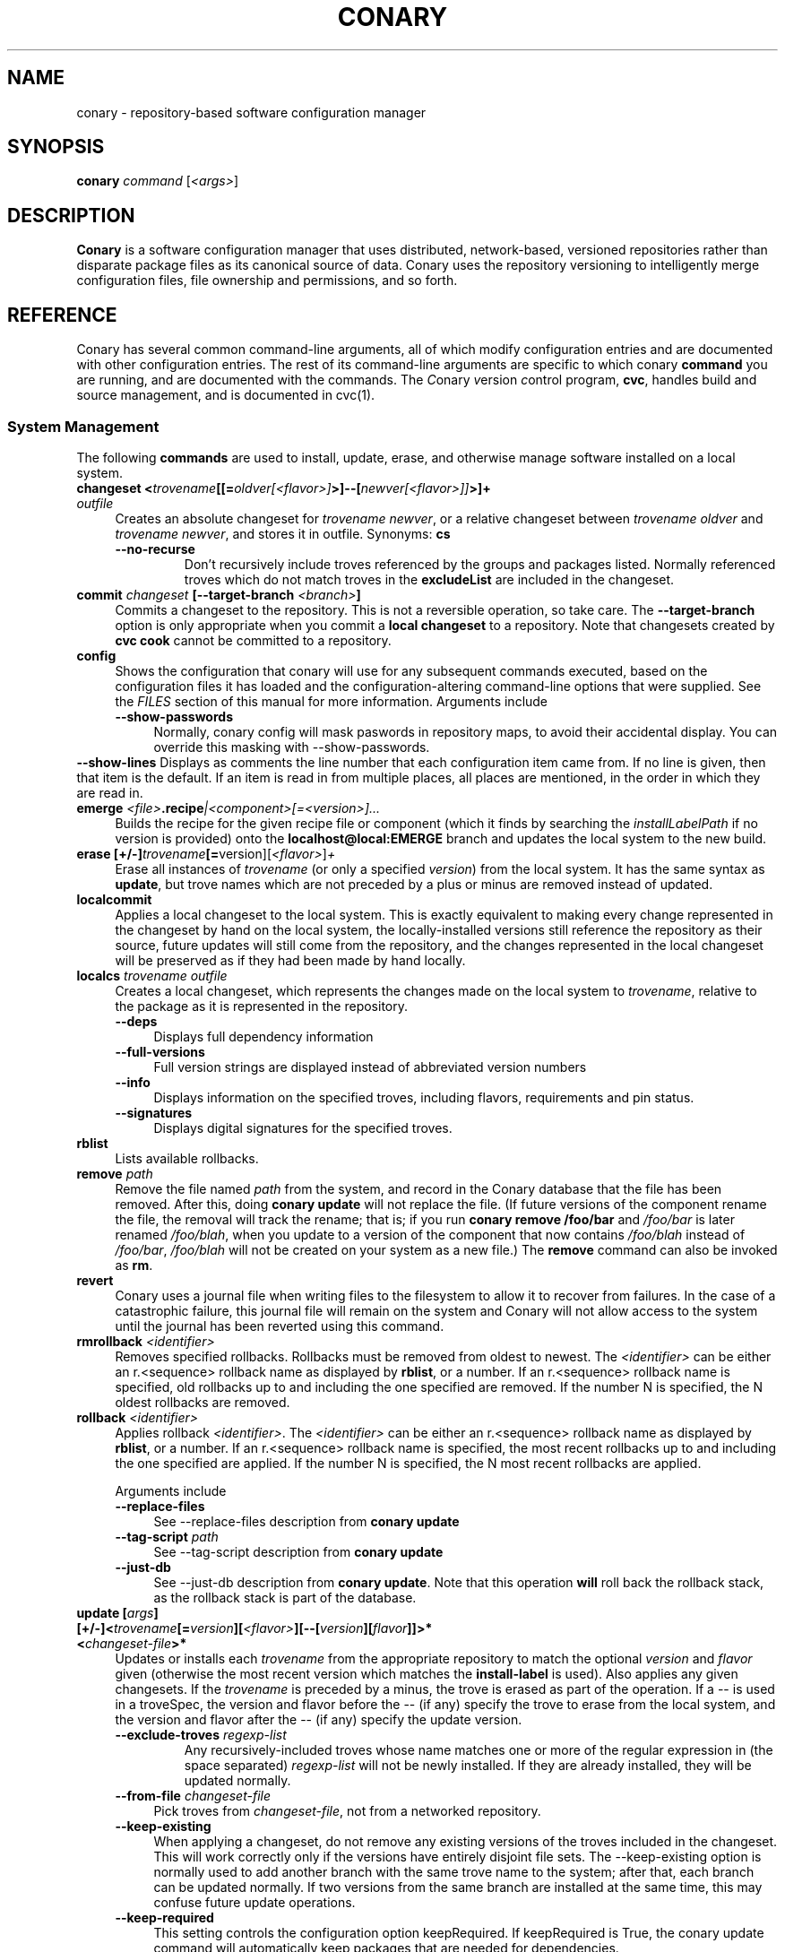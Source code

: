 .\" Copyright (c) 2004-2006 rPath, Inc.
.TH CONARY 1 "4 January 2006" "rPath, Inc."
.SH NAME
conary \- repository-based software configuration manager
.SH SYNOPSIS
.B conary \fIcommand \fR[\fI<args>\fR]
.SH DESCRIPTION
\fBConary\fR is a software configuration manager that uses distributed,
network-based, versioned repositories rather than disparate package
files as its canonical source of data.  Conary uses the repository
versioning to intelligently merge configuration files, file ownership
and permissions, and so forth.
.SH REFERENCE
Conary has several common command-line arguments, all of which modify 
configuration entries and are documented with other configuration
entries.  The rest of its command-line arguments are specific to
which conary \fBcommand\fP you are running, and are documented with
the commands. The \fIC\fPonary \fIv\fPersion \fIc\fPontrol program,
\fBcvc\fP, handles build and source management, and is documented in
cvc(1).
.SS "System Management"
The following \fBcommands\fP are used to install, update, erase, and
otherwise manage software installed on a local system.
.TP 4
.B changeset <\fItrovename\fP[[=\fIoldver\fP\fI[<flavor>]\fP>]--[\fInewver\fP\fI[<flavor>]]\fP>]+ \fIoutfile\fP
Creates an absolute changeset for \fItrovename newver\fP, or a relative
changeset between \fItrovename oldver\fP and \fItrovename newver\fP, and stores
it in outfile.
Synonyms: \fBcs\fP
.RS 4
.TP
.B \-\-no-recurse
Don't recursively include troves referenced by the groups and packages
listed.  Normally referenced troves which do not match troves in the
\fBexcludeList\fR are included in the changeset.
.RE
.TP
.B commit \fIchangeset\fP [\-\-target-branch \fI<branch>\fP]
Commits a changeset to the repository.  This is not a reversible
operation, so take care.  The \fB\-\-target-branch\fP option
is only appropriate when you commit a \fBlocal changeset\fP
to a repository.  Note that changesets created by \fBcvc cook\fP cannot be
committed to a repository.
.TP
.B config  
Shows the configuration that conary will use for any 
subsequent commands executed, based on the configuration files it has 
loaded and the configuration-altering command-line options that were 
supplied.  See the \fIFILES\fP section of this manual for more information.
Arguments include
.RS 4
.TP 4
.B \-\-show-passwords
Normally, conary config will mask paswords in repository maps, to avoid their
accidental display.  You can override this masking with --show-passwords.
.RE
.B \-\-show-lines
Displays as comments the line number that each configuration item came
from.  If no line is given, then that item is the default.  If an
item is read in from multiple places, all places are mentioned, in the order
in which they are read in.
.RE
.TP
.B emerge \fI<file>\fP.recipe\fI|<component>[=<version>]...
Builds the recipe for the given recipe file or component (which it
finds by searching the \fIinstallLabelPath\fP if no version is
provided) onto the \fBlocalhost@local:EMERGE\fP branch and updates the
local system to the new build.
.TP
.B erase [+/-]\fItrovename\fP[=\fRversion][\fI<flavor>\fP]\fP+
Erase all instances of \fItrovename\fP (or only a specified \fIversion\fP)
from the local system. It has the same syntax as \fBupdate\fR, but trove
names which are not preceded by a plus or minus are removed instead of
updated.
.TP
.B localcommit
Applies a local changeset to the local system.  This is exactly
equivalent to making every change represented in the changeset
by hand on the local system, the locally-installed versions still
reference the repository as their source, future updates will still
come from the repository, and the changes represented in the local
changeset will be preserved as if they had been made by hand
locally.
.TP
.B localcs \fItrovename outfile\fP
Creates a local changeset, which represents the changes made on the
local system to \fItrovename\fP, relative to the package as it is
represented in the repository.
.RS 4
.TP 4
.B \-\-deps
Displays full dependency information
.TP
.B \-\-full-versions
Full version strings are displayed instead of abbreviated version numbers
.TP
.B \-\-info
Displays information on the specified troves, including flavors, requirements
and pin status.
.TP
.B \-\-signatures
Displays digital signatures for the specified troves.
.RE
.TP
.B rblist
Lists available rollbacks.
.TP
.B remove \fIpath\fP
Remove the file named \fIpath\fP from the system, and record in the
Conary database that the file has been removed.  After this, doing
\fBconary update\fP will not replace the file.  (If future versions
of the component rename the file, the removal will track the rename;
that is; if you run \fBconary remove /foo/bar\fP and \fI/foo/bar\fP
is later renamed \fI/foo/blah\fP, when you update to a version of
the component that now contains \fI/foo/blah\fP instead of
\fI/foo/bar\fP, \fI/foo/blah\fP will not be created on your system
as a new file.) The \fBremove\fP command can also be invoked as \fBrm\fP.

.TP
.B revert
Conary uses a journal file when writing files to the filesystem to allow
it to recover from failures. In the case of a catastrophic failure, this
journal file will remain on the system and Conary will not allow access
to the system until the journal has been reverted using this command.

.TP
.B rmrollback \fI<identifier>\fP
Removes specified rollbacks. Rollbacks must be removed from oldest to newest.
The \fI<identifier>\fP can be either an r.<sequence> rollback name as displayed
by \fBrblist\fR, or a number.  If an r.<sequence> rollback name is specified,
old rollbacks up to and including the one specified are removed.  If the number
N is specified, the N oldest rollbacks are removed.

.TP
.B rollback \fI<identifier>\fP
Applies rollback \fI<identifier>\fP.  The \fI<identifier>\fP can be either
an r.<sequence> rollback name as displayed by \fBrblist\fR, or a number.
If an r.<sequence> rollback name is specified, the most recent rollbacks up
to and including the one specified are applied.  If the number N is
specified, the N most recent rollbacks are applied.

Arguments include
.RS 4
.TP 4
.B \-\-replace-files
See \-\-replace-files description from \fBconary update\fP
.TP
.B \-\-tag-script \fIpath\fR
See \-\-tag-script description from \fBconary update\fP
.TP
.B \-\-just-db
See \-\-just-db description from \fBconary update\fP.
Note that this operation \fBwill\fP roll back the rollback
stack, as the rollback stack is part of the database.
.RE

.TP
.B update [\fIargs\fP] [+/-]<\fItrovename\fP[=\fIversion\fP][\fI<flavor>\fP][--[\fIversion\fP][\fIflavor\fP]]>* <\fIchangeset-file\fP>*
Updates or installs each \fItrovename\fR from the appropriate repository to 
match the optional \fIversion\fP and \fIflavor\fP given (otherwise the most 
recent version which matches the \fBinstall-label\fP is used).  Also 
applies any given changesets. 
If the \fItrovename\fR is preceded by a minus, the trove is erased as part
of the operation.  If a -- is used in a troveSpec, the version and flavor
before the -- (if any) specify the trove to erase from the local system,
and the version and flavor after the -- (if any) specify the update version.
.RS 4
.TP
.B \-\-exclude-troves \fIregexp-list\fR
Any recursively-included troves whose name matches one or more of the
regular expression in (the space separated) \fIregexp-list\fR will not be
newly installed. If they are already installed, they will be updated
normally.
.TP 4
.B \-\-from-file \fIchangeset-file\fR
Pick troves from \fIchangeset-file\fR, not from a networked repository.
.TP 4
.B \-\-keep-existing
When applying a changeset, do not remove any existing versions of
the troves included in the changeset.
This will work correctly only if the versions have entirely
disjoint file sets.
The \-\-keep-existing option is normally used to add another
branch with the same trove name to the system; after that,
each branch can be updated normally.
If two versions from the same branch are
installed at the same time, this may confuse future update
operations.
.TP
.B \-\-keep-required
This setting controls the configuration option keepRequired.  If keepRequired 
is True, the conary update command will automatically keep packages that are 
needed for dependencies.
.TP
.B \-\-info, \-i
Display a summary of what troves will be affected by the update.
.TP
.B \-\-just-db
The update is performed on the database, but the filesystem is not
changed.
.TP
.B \-\-resolve
Attempt to automatically resolve all dependencies.
Can be made the default option by setting the autoResolve flag in conaryrc.
.TP
.B \-\-no-conflict-check
Skip check for troves being installed multiple times from a single branch.
.TP
.B \-\-no-deps
Skip dependency resolution and errors.
.TP
.B \-\-no-recurse
Install only the troves specified, skipping any troves they reference.
.TP
.B \-\-no-resolve
Do not resolve dependencies, only print out any dependency failures.
Unless \-\-resolve has been made the default by setting the
autoResolve flag in conaryrc, \-\-no-resolve
is the default behavior.
.TP
.B \-\-no-restart
Do not restart Conary after applying a critical update.
This option is only useful in the context of installing troves in
a chroot, therefore it requires the \fB\-\-root \fI<root>\fR option
to be used.
.TP
.B \-\-replace-files
Equivalent to specifying \fB\-\-replace\-managed\-files\fR,
\fB\-\-replace\-unmanaged\-files\fR, \fB\-\-replace\-modified\-files\fR,
and \fB\-\-replace\-config\-files\fR simultaneously.
.TP
.B \-\-replace-config-files
Config files owned by the old verson of the trove being updated which
have been modified and have changed in the new version of the trove are
replaced with the new versions and the local changes are lost (though
they are preserved in the rollback).
.TP
.B \-\-replace-managed-files
Files which are owned by other troves are replaced by files from the trove
being updated. If multiple troves are being installed which conflict with
one another, files from the later troves override files from the earlier
ones.
.TP
.B \-\-replace-modified-files
Non-config files owned by the old verson of the trove being updated which
have been modified and have changed in the new version of the trove are
replaced with the new versions and the local changes are lost (though
they are preserved in the rollback).
.TP
.B \-\-replace-unmanaged-files
Files which conflict with new files being installed, but which are not
owned by any trove on the system, are replaced with the contents from
that trove. The original files are lost and will not be recovered by
a rollback.
.TP
.B \-\-sync-to-parents
Only allow updates to versions that are referenced by other troves on the 
system.  This allows you to easily update a trove to a version specified 
within a group, or ensure you match the :lib component with an out-of-date
version of a trove you have installed.
.TP
.B \-\-tag-script \fIpath\fR
Instead of executing tag scripts, write out the set of commands which
would have been executed to \fIpath\fR.
.TP
.B \-\-test
Perform all actions up to the point of writing to the filesystem.
.RE
.TP
.B \-\-apply-critical
If the given update involves critical updates, apply only those critical 
updates and then stop.
.TP
.B \-\-exact-flavors
Match only the exact flavors specified at the command line. This turns off
conary's automatic merging of your system flavor with any flavor specified at
the command line and only uses the flavors you explicitly specify.
.TP
.B updateall
Iterates through all the top-level troves installed on the system
and updates to the most recent version in the repository.
Thus, if foo:lib has been updated upstream but is only installed on
your system because its a member of group-dist, it will be updated to the
version referenced in the latest group-dist.  If, however, foo:lib is
not referenced by any other trove installed on the system,
\fBupdateall\fP will scan the repository for an update for foo:lib directly.
\fBupdateall\fP will also not update packages installed from local cooks or
emerges, thanks to branch affinity.
.RS 4
.TP 4
.B \-\-apply-critical
See \fBupdate \-\-apply-critical\fP
.TP
.B \-\-exclude-troves <patterns>
See \fBupdate \-\-exclude-troves\fP
.TP
.B \-\-info, \-i
Displays the list of update tasks that would be performed without
doing the actual system update
.TP
.B \-\-no-deps
See \fBupdate \-\-no-deps\fP
.TP
.B \-\-no-resolve
See \fBupdate \-\-no-replace\fP
.TP
.B \-\-replace-files
See \fBupdate \-\-replace-files\fP
.B \-\-replace-config-files
See \fBupdate \-\-replace-config-files\fP
.B \-\-replace-managed-files
See \fBupdate \-\-replace-managed-files\fP
.B \-\-replace-modified-files
See \fBupdate \-\-replace-modified-files\fP
.B \-\-replace-unmanaged-files
See \fBupdate \-\-replace-unmanaged-files\fP
.TP
.B \-\-resolve
See \fBupdate \-\-resolve\fP
.RE
.TP
.B updateconary
Downloads a stable version of the \fBconary client\fP and forcibly
installs it. This could help if the locally installed client is too
old (or otherwise misbehaves) and cannot perform a regular upgrade
through a \fBconary update conary\fP invocation.
.RE
.TP
.B verify [--all] \fI<trove>[=version]*\fP
Compares the files in the given \fItrove\fP (or all troves if the --all 
option if given) against the trove files as they were  at the time of install,
and displays any differences.
.\"
.\"
.\"
.SS "Querying"
There are several options for querying local, repository, and changeset information using conary. \" (Fix this text)
.TP
.B Trove selection
.RS 4
.TP
All query modes take, optionally, any number of name[=version][[flavor]] trove specifiers that determine the troves(s) to display.  The version specifier may be either a full verison string, a label, a hostname followed by an @, just the version, the version plus source and build counts.
.RE
.TP
.B Common Trove Recursion/Child Trove Display options
.RS 4
.TP
.B \-\-components
Sets whether to display components.  Also can be set by the showComponents config option.  If not set, then --recurse will not display components, and --troves will not display components.
.TP
.B \-\-troves
Displays not only the trove in question, but any troves directly included in that trove that are installed by default.
.TP
.B \-\-all-troves
Like \-\-troves, but also displays troves not installed by default.
.TP
.B \-\-recurse
Recurses and displays all child troves of the selected troves, and the child troves of those troves, and so on.  --recurse is implied by many other options, for example, any option that displays files.
.TP
.B \-\-no-recurse
Turns off implied or explicit recursion.
.TP
.B \-\-trove-flags
Modifies output to display flags associated with a trove. These flags are:
.RS 4
.TP
.B NotByDefault
A NotByDefault flag next to a trove means that, if you install the selected top-level trove, this trove will not be installed.
.TP
.B Missing
A Missing flag means that the trove was not available in the trove source (for example, on your installed system it means that the given trove is not 
installed).
.RE
.TP
.B \-\-trove-headers
Ensures that the short description of a trove is displayed, and that displayed information is indented to the correct level for the given trove's location in the hierarchy if recursing.  This flag is necessary when listing files, for example, to see what files are associated with an individual trove.
.RE
.TP
.B Common Trove Display Options
.RS 4
.TP
The following options modify the way a particular trove is displayed, or what information about the trove is displayed.  Some of the options turn off the default trove headers (which can be turned on again by --trove-headers).  Others turn imply --recurse.  Such side effects are mentioned when necessary.
.TP
.B \-\-flavors
Displays full flavors of the troves.  By default conary tries to make a guess at what parts of a trove's flavor will be relevant to you by looking at what troves you have installed, your install flavors, and the other troves with the same name being displayed.  Using --flavors disables this behavior and displays the full flavor.
.TP
.B \-\-full-versions
Full version strings are displayed instead of abbreviated version numbers.
.TP
.B \-\-labels
Displays <label>/<revision> instead of abbreviated version numbers.
.TP
.B \-\-buildreqs
Displays the troves that fulfilled the build requirements of the trove.  (Turns off trove headers)
.TP
.B \-\-deps
Displays full dependency information for the given trove.  (--recurse implied)
.TP
.B \-\-info, \-i
Displays information on the specified troves, including flavors, requirements, and metadata.
.TP
.B \-\-signatures
Displays digital signatures for the specified troves.
.RE
.TP
.B Common File Display options
.RS 4
.TP
All file display options imply --recurse.  All extended file display options imply --ls (meaning that they list the file in question along with the extra info).  They also all turn off trove headers, which can be overridden by specifying --trove-headers.
.TP
.B \-\-file-deps
Displays the individual provides and requires for each file.  If a file has no dependencies, no information will be displayed.
.TP
.B \-\-file-flavors
Displays the flavor for each file listed.
.TP
.B \-\-file-versions
Displays the version of each file listed.
.TP
.B \-\-ids
Displays the file ids for each file.  This is generally used for debugging.
.TP
.B \-\-ls
Lists the files in the changeset.
.TP
.B \-\-lsl
Lists the files in the changeset, with mode, size, and other information as would be seen with ls -l.
.TP
.B \-\-sha1s
Displays the file ids for each file.  This is generally used for debugging.
.TP
.B \-\-tags
Displays the tags associated with each file.  When a file with a tag is installed, removed, or change, the listed tag handler is executed.  See documentation on tag handlers for more information.
.RE
.TP
.B Querying The Repository
.RS 4
.TP
.B repquery [\fIargs\fP] [\fItrovename\fP[=\fIversion\fP][\fI<flavor>\fP]]*
Lists troves in the repository. Synonyms: \fBrq\fP
.TP
Repquery takes several options to modify which troves it returns to you.  The options affect both the verisons of trove returned and the flavors returned.  We call these version and flavor filters.  All flavor filtering occurs after version filtering.  Both types of filtering occur after any version or flavor specified in a trove spec is applied.  The default version filter is --latest, the default flavor filter is --best-flavors.
.TP 4
.B Trove Selection

By default conary selects troves out of the entire repository, filtering by 
the troves you list.  You can also select troves by the following methods:
.RS
.TP
.B \-\-what-provides <dep>
Displays information about the troves that provide dep <dep>, if any.
.RE
.TP 4
.B Version Selection
.RS
.TP
.B \-\-all-versions
Returns all versions of all troves that match the given trove specifiers.
.TP
.B \-\-leaves
Given all the troves that match a trove specifier trove foo, for each flavor that matches, return the trove with the latest version for that flavor.  This option is useful for looking at the all the flavors that exist for a trove without looking at all the available versions.
.TP
.B \-\-latest [default]
For each trove specifier, return all the troves with the latest version.
.RE
.TP 4
.B Flavor Selection
.RS
.TP
.B \-\-all-flavors
Do not filter by flavor -- return all troves that match the version filter.
.B \-\-available-flavors
Return all troves that match the system flavor + any specified flavors 
(+ affinity if it is specified)
.TP
.B \-\-best-flavors [default]
Return the best trove flavor based on your system flavor,
.TP
.B \-\-exact-flavors
Return only troves that have exactly the flavor you specify.
.TP
.B \-\-affinity
Turn on flavor and branch affinity.  For example, when  using --best-flavors 
(the default), the best flavor that matches your install flavor is used.
Note that affinity is not used when no trove specifiers are given.
.RE
.TP
.B Type Selection
You can also filter by type.  By default, rq shows all troves that actually 
exist in the repository.  You can specify:
.RS
.TP
.B \-\-show-removed
Shows troves that have been removed from the repository.
.RE
.TP 4
.B Flavor and Branch affinity
.RS
.TP
Both the conary update and repository query commands use flavor and branch affinity to determine what troves to either install or display.  By default, 'conary rq <trove>' acts like 'conary update <trove>' would.  
.TP
The affect of branch affinity on an update or query command can be described as follows:  if a trove specifier 'foo' is given with no version information, conary will look at any installed versions of 'foo' and see what branches they are on, returns the latest version of 'foo' on those branches that match the flavor specified.
.TP 
The affect of flavor affinity on an update or query command can be described as follows: if a trove specifier 'foo' is given with no flavor information, and the flavors of the installed versions of foo match, then conary will merge the flavor of the installed troves into the install flavor given.
.TP
In summary, when you install a trove on a particular branch, conary assumes, unless you explicitly specify otherwise, that you would like to continue getting updates from that branch.  Similarly, if you install a trove with a different flavor than your install flavor, conary assumes that you wish to keep that flavor.  
Repository querying matches this behavior to help you see what trove will be installed if you perform an update.
.RE
.RE
.TP
.B Displaying Trove Differences From The Repository
.RS 4
.TP
.B rdiff \fItrovename\fP=\fIoldver\fP[\fI<flavor>\fP]--\fInewver\fP[\fI<flavor>\fP] [\fI--buildreqs\fP] [\fI--deps\fP] [\fI--show-empty\fP] [\fI--ls\fP] [\fI--lsl\fP] [\fI--file-deps\fP] [\fI--file-versions\fP] [\fI--tags\fP] [\fI--file-contents\fP]  [\fI--labels\fP]  [\fI--flavors\fP]  [\fI--full-versions\fP] [\fI--tags\fP]
.TP
Report differences between the two specified troves.
.TP
The command line options explicitly turn on extra output for different sections.
.RS 4
.TP
.B \-\-buildreqs
Display changes in build requirements.
.TP
.B \-\-deps
Display changes in trove dependencies. For file dependencies, see \fI--file-deps\fP below.
.TP
.B \-\-show-empty
By default, troves that have not changed do not get displayed. This option includes these in the output as well.
.TP
.B \-\-tags
Display changes in file tags.
.TP
.B \-\-ls
Show added, removed and changed files.
.TP
.B \-\-lsl
Detailed output of how the file has changed. The output for the new file omits the elements that have not changed.
.TP
.B \-\-file-deps
Display changes in file dependencies.
.TP
.B \-\-file-versions
Turn on the display for file versions.
.TP
.B \-\-labels
Displays <label>/<revision> instead of abbreviated version numbers.
.TP
.B \-\-full-versions
Full version strings are displayed instead of abbreviated version numbers

.RE
For example, to see the difference between python 2.4.1-20.7-1 (x86 flavor) and
2.4.1-20.7-2 (x86_64 flavor), one can run:
.TP
.B conary rdiff 'python=2.4.1-20.7-1[is:x86]--2.4.1-20.8-1[is:x86_64]'

.RE
\fBNOTE:\fR the format for the output is subject to change.
.RE

.RE
.RE
.TP
.B Querying The Local System
.RS 4
.TP
.B query \fItrovename\fP[=\fIversion\fP][\fI<flavor>\fP]*\fP [\fI\-\-path <path>\fP]*
Lists troves installed on the local system. Any number of trove names or
absolute paths may be given. Extra arguments may be given to change what
information is displayed (but they cannot be combined, unfortunately). Synonyms: \fBq\fP
.RS 4
.TP
.B \-\-path <path>
Displays information about the trove that owns the path <path>, if any.
.TP
.B \-\-what-provides <dep>
Displays information about the troves that provide dep <dep>, if any.
.RE
.RE
.TP
.B Querying ChangeSets
.RS 4
.TP
.B showcs [\fIargs\fP \fI<changeset> [<trove/component>=[<version>]*]\fP
The \fBshowcs\fP command lists the contents of the provided 
\fBchangeset\fP.  If a trove is specified, and that trove is within the 
changeset, only that trove is displayed.  If no trove is specified, the \fBprimary troves\fP in changeset are displayed.  Primary troves are defined in the jargon section below.
The \fBshowcs\fP command can also be invoked as \fBscs\fP.
.RS 4
.TP 4
.B \-\-show-changes
For files that have been modified, lists the old version of the file above the
new version of the file for easy comparison.  Implies --ls
if specified.  
.TP 4
.B \-\-recurse-repository
When recursing, use the repository to download information about troves not in 
the changeset but referenced by the changeset.  This allows you to perform a 
--ls of all the files in a group changeset, for example.
.RE
.SS "Advanced update commands"
Conary also includes some more advanced update commands that should not be used by beginners.
.TP
.B migrate [+/-]\fItrovename\fP[=\fRversion][\fI<flavor>\fP]\fP+
\fBWARNING\fP: This command is only useful in situations where a group defines 
exactly what you wish to update your system to.  It will erase everything
installed on your system that is not specified to be migrated to.  For this 
reason, this command must be run with --interactive.  If you're not sure you
want to use this command, you probably don't.

Migrate system to \fItrovename\fP so that when the migration is done, only
the troves specified on this command line and their children are installed, and 
pinned troves are left behind.

In general, migrate only installs or updates troves that are defined as 
byDefault True in their group.  However, there is one exception: if a trove
is defined as byDefault False, but is installed on the current system, then
it will be updated.  For example, if the kernel package is by default False (as it currently is with rPath Linux 1), and it is installed, then it will be 
updated to the new version of the kernel.

Migrate takes its information about the by default settings from the currently 
installed version of the group being migrated (often group-os or group-dist).
.RE
.TP
.B sync [+/-]\fItrovename\fP[=\fRversion][\fI<flavor>\fP]\fP+
Update the children of \fItrovename\fP so that the versions of the child
troves match the version specified by the parent trove.
By default, the specified trove itself is updated first, and
then children are synced to the new trove.

Arguments include
.RS 4
.TP 4
.B \-\-current
Cause only the children of the specified troves to be updated to match the 
installed troves specified on the command line.  The specified troves 
themselves are not touched.
.TP
.B \-\-full
Erase packages and components that are children of the specified troves and 
would not be installed if the specified troves were being installed for the first time.  For example, :debuginfo components are not installed by default.
If you used this option when syncing a package and you had its :debuginfo 
component installed, that component would get erased.
.TP 4
.B \-\-update-only
Only change the versions of installed children to match the ones referenced 
by the specified troves, do not install any missing troves.
.RE
.\"
.\"
.\"
.SH JARGON
Conary introduces new concepts and makes new distinctions.
.TP 4
.B Repository
A network-accessible database that contains files for multiple packages,
and multiple versions of these packages, on multiple development branches.
Nothing is ever removed from the repository once it has been added.
.TP
.B Files
Conary tracks files by unique file identifier rather than path name.
(This allows Conary to track changes to file names.)  A reference to
a \(lqfile\(rq is not a reference to a path name, but rather to the
file referenced by the unique file identifier.
.TP
.B Troves
Every collection kept in a repository is generically called a
\fBtrove\fP.  A trove can contain either files or other troves.
.TP
.B Packages and Components
\fBPackages\fP contain logically-connected collections of files.
The files are grouped into \fBcomponents\fP, and the components
are grouped into packages.  Components have a package name, a
\fB:\fP character, and a component suffix; for example:
\fBconary:runtime\fP.
.IP
Not all components are part of a package.  Some components, such
as those with a \fBsource\fP or \fBtest\fP suffix, are independent
components that are related to but not included in a package.
.TP
.B Groups and Filesets
A \fBGroup\fP is an arbitrary collection of other troves, and its
name starts with \fBgroup-\fP.  A \fBFileset\fP is an arbitrary
collection of files, and its name starts with \fBfileset-\fP.
.TP
.B Labels, Versions, and Branchnames
Conary version strings are a \fB/\fP-separated sequence, normally 
\fB/\fP-prefixed, of specifiers of the form
\(lq\fI<label>[\fB/\fI<version>\fB-\fI<release>]\fR\(rq, and
a \fI<label>\fR follows the form
\(lq\fI[<repository>]\fB@\fI[<namespace>\fB:\fI]<tag>\fR\(rq.
A version string is \fBfully-qualified\fP if it is \fB/\fP-prefixed.
The \fI<namespace>\fB:\fI<tag>\fR pair is generally seen together,
and is called a \fBBranchname\fP.
.RS 4
.TP 4
\f(BI<version>\fP
The upstream version of the package
.TP
\f(BI<release>\fP
A \fI<release>\fP is a \fI<sourcecount>\fP-\fI<binarycount>\fP pair
of numbers, where \fI<sourcecount>\fP specifies the source package
the binary came from, and \fI<binarycount>\fP tells which build of the
sources is being installed. Source packages have release numbers which
exclude the -\fI<binarycount>\fP portion. When new versions of a package
are cooked, conary will increment the \fI<binarycount>\fP portion of
the release number.
.TP
\f(BI<tag>\fP and \fBbranch string\fP
\fI<tag>\fP is a simple string that is unique within a namespace.
A \fBbranch string\fP is a fully-qualified version string without a
trailing \fI<version>\fP-\fI<release>\fP pair.
.TP
\f(BI<label>\fP
A \fI<label>\fP does not include any leading \fB/\fP character, and
has the special property of being able to apply to more than one
branch at once.  Therefore, \fBconary.example.com@local:foo\fP might
refer to \fIboth\fP of the following at once:
.br
.B /conary.example.com@local:bar/conary.example.com@local:foo
.br
.B /conary.example.com@local:foo
.br
A label applies to any branch whose name ends with the label.
.RE
.TP
.B Flavors
A single version of a source component can be built many times
with different configurations and for different architectures.
Each of these different builds is called a flavor.  The flavor
is determined by the base instruction set (e.g. \fBx86\fP,
\fBx86_64\fP, \fBppc\fP, \fBppc64\fP, etc.), any extra instruction
set features (e.g. \fBmmx\fP, \fBcmov\fP, \fBsse\fP, \fB3dnow\fP),
and the flags that the recipe was cooked with, both sytem-wide
flags (e.g. \fBnptl\fR, \fBbuilddocs\fP, \fBpam\fP) and package-specific
flags (e.g. \fBkernel.smp\fP, \fBglibc.tls\fP).
.IP
Flavors are
specified within literal \fB[\fP and \fB]\fP characters, first
the flags (if any), optionally prefixed by a literal \fB!\fP character
to invert their sense, then the instruction set specified as a
literal \fBis:\fP followed by the base instruction set, and then
any extra instruction set features within literal \fB(\fP and \fB)\fP
characters.  Examples include
.br
.B [nptl,!builddocs is:x86(sse)]
.br
.B [!kernel.smp]
.br
.B [is: x86_64]
.RE
.TP
.B Changesets
A \fBchangeset\fP is a representation of the changes between two versions
(a \fBrelative changeset\fP) or the change between nil and a version
(an \fBabsolute changeset\fP).  Changesets are used internally as the
main form of communication between the Conary client and the repository,
and can also live independently as files.
.RE
.TP
.B Primary Troves in a Changeset
The \fBprimary troves\fP in a changeset are generally the top-level troves in that changeset.  If a changeset was created by cooking a package, then the packages in the changeset are primary, but the components are not.  Similary, if looking a group changeset, then groups in that changeset that are not included in any other groups will be primary.  If the changeset was created by running \fIconary changeset foo:runtime\fP, then \fIfoo:runtime\fP will be a primary trove.
.\"
.\"
.\"
.SH FILES
.\" do not put excess space in the file list
.PD 0
.TP 4
.I /etc/conaryrc
.TP
.I $HOME/.conaryrc
.TP
.I ./conaryrc
The configuration files for Conary; entries in \fI./conaryrc\fP
override entries in \fI$HOME/.conaryrc\fR, which override entries
in \fI/etc/conaryrc\fR.  Command-line options
(including the \fB\-\-config\fR option, which allows you to override
one line in the config file, and the \-\-config-file option, which 
reads in an additional, supplied config file) override all 
configuration files.  Conary configuration items can be strings,
booleans (\fBTrue\fP or \fBFalse\fP), or mappings (\f(BIto from\fP) and
can include:
.PD
.RS 4
.TP 4
.B autoResolve
If autoResolve is True, the conary update command will automatically
resolve dependencies (unless the \-\-no-resolve option is provided).
If it is false, the conary update command will not
resolve dependencies, unless the \-\-resolve option is provided.
The autoResolve option is False by default.
.TP
.B buildLabel
The default label for troves during source code operations
(checkout, diff, etc) and for cooking.  Can be overridden by
the \fB\-\-build-label \fI<label>\fR command-line option.
.TP
.B buildFlavor
The flavor that Conary will use when building troves.  This flavor
will be used when no flavor is specified in group and fileset
recipes.  It is also used to set the values of Use and Arch flags
when building.
.TP
.B buildPath
The path packages are built under; default \fI/usr/src/conary/builds
.TP
.B conaryProxy
The Conary proxy to use. The value can be \fIprotocol
URL\fR (supported protocols are \fIhttp\fR and \fIhttps\fR), or just a URL, in
which case it will be used for both protocols.
.TP
.B contact
The contact name (normally an email address or URL) to put in changelog
entries when committing changes to source components.
.TP
.B dbPath
The path to the Conary database on the local system.  It is relative
to \fBroot\fP (see below) and should normally not be changed.
.TP
.B environment
Provides an environment variable and its associated value to which to
set it (or, if no value is provided, the environment variable to unset)
while building packages.  The values may include macros.
.TP
.B excludeTroves
The regular expression of a trove name to exclude when doing updates.
Multiple regular expressions can be specified with mutiple excludeTrove
lines.
.TP
.B flavor
The flavor that Conary will use to find troves to install when the
trove is not yet installed on the system.  It is specified using the
same syntax as flavors are specified on the command line.
.\" FIXME: document how flavors are specified on the command line.
.TP
.B installLabelPath
The ordered path of labels to use when an incomplete version is
specified to install package, query the repository, and abbreviate
versions when displaying them.
Can be overridden by the \fB\-\-install-label \fI<label>\fR command-line option.
Can also be overridden by the \fBsearchPath\fR configuration option.
.TP
.B interactive
If set to True, conary will ask for confirmation before performing actions that modifying system or repository state.
Can be overridden by the \fB\-\-interactive\fR or \fB\-\-no-interactive\fR command-line option.
.TP
.B keepRequired
When troves are being erased from the system, conary checks the dependencies
of the remaining troves to ensure those dependencies remain satisfied. If
those dependencies are broken, a dependency error is generated. This option
tells conary to try and leave troves in place to resolve those dependencies.

If keepRequired is True, the conary update command will automatically
keep packages that are needed for dependencies.
The keepRequired option is False by default.
.TP

.B lookaside
The transient lookaside cache used only during building, normally
\fI/var/cache/conary\fR
.TP
.B name
The name used in changelog entries when committing changes to source
components.
.TP
.B pinTroves
The regular expression of a trove name to pin when installing.
Multiple regular expressions can be specified with mutiple pinTroves
lines.
.TP
.B proxy
The HTTP proxy to use to connect to the Internet. The value can be \fIprotocol
URL\fR (supported protocols are \fIhttp\fR and \fIhttps\fR), or just a URL, in
which case it will be used for both protocols.
.TP
.B pubRing
The filename of the OpenPGP Keyring to refer to for signature keys.
.TP
.B recipeTemplate
The filename of the recipe template to use.
.TP
.B repositoryMap
Maps a hostname from a label to a full URL for a networked repository.
Multiple maps can be given for a single label. (If no mapping is found,
\fBhttp://\f(BIhostname\fB/conary/\fR is used as the default map.)
.TP
.B root
The path to install files into, normally \fI/\fR.
Can be overridden by the \fB\-\-root \fI<root>\fR command-line option.
.TP
.B resolveLevel
Determines the level of effort conary will put into resolving dependencies.

If the level is 1:
    Attempt to resolve dependencies by adding new troves that fulfill those missing dependencies.

If the level is 2:
    If updating trove 'a' removes a dependency needed by trove 'b', attempt to update 'b' to solve the dependency issue.

(The default level is 2)
.TP
.B searchPath
Replacement for installLabelPath that allows you to specify groups or
packages (as well as labels) to search for packages to install.  The groups
used are found using the same algorithm used by "conary update <group>",
meaning that if you have a group installed, that group's branch will be
used for finding the group to search and resolve against.

Example: Your conaryrc contains:
    searchPath group-os contrib.rpath.org@rpl:1

When running "conary update frob", Conary will first search group-os for a
version of frob first, and then fall back to find a version on
contrib.rpath.org@rpl:1 if one could not be found in group-os.  If frob has
any dependencies that need to be resolved, they will be resolved first
against group-os; then contrib.rpath.org@rpl:1 will be searched.
.TP
.B shortenGroupFlavors
Decreases the number of items in group flavors to the bare minimum needed
to differentiate between cooks.  This is done by starting with any platform
flavors (determined by the presence of a "platform True" line in the definition
of the flavor in one the useDirs), and if necessary, adding in additional distinguishing
flavors to make all of flavors of the group being cooked unique.
.TP
.B signatureKey
Specifies the OpenPGP Key from a local keyring to be used when generating trove
signatures. \fBNOTE:\fR When this option is processed, it clears all entries in
signatureKeyMap. This has to happen for multiple reasons. This is the only way
that specifying \fB\-\-signature\-key\fR on the command line can work correctly.
It's also a convenient workaround for the fact that successive signatureKeyMap
entries are cumulative, which means that if signatureKey didn't clear the
signatureKeyMap, there would be no mechanism to override signatureKeyMap
entries specified in previously processed config files. This also means that if
both signatureKey and signatureKeyMap are used in the same config file
signatureKey should be specified \fBbefore\fR any signatureKeyMap lines. You
can think of signatureKey as a default signatureKeyMap to be used if no
signatureKeyMap regexes match. (see below) This setting defaults to None.
.TP
.B signatureKeyMap
Provides a mechanism to map an OpenPGP Key from a local keyring to a
repository. the arguments that follow are a pair of regex and fingerprint.
Multiple signatureKeyMap lines can be present and will be processed in order.
When a trove signature is to be generated, the signatureKeyMap is checked, the
\fBFIRST\fR regex that matches will determine which OpenPGP Key will be used.
If no regexes match, signatureKey will be used (though it might have it's
default setting of None). It is a GOOD idea to specify a signatureKey line
before specifying any signatureKeyMap lines if you use them--unless you really
meant to NOT override signatureKeyMap lines specified in a previously processed
config file!
.TP
.B siteConfigPath
The list of paths that cvc searches for files to add to the \fCCONFIG_SITE\fP
environment variable when cross-compiling.  The defaults are packaged with
cvc.
.TP
.B updateThreshold
Defines the upper limit on the number of unrelated troves that will be
downloaded at one time from the repository.  Setting updateThreshold to a 
low value tends to result in many small downloads, while setting it to a high 
value tends to result in fewer, larger downloads.  Defaults to 10.
.TP
.B Macros <macro> <definition>
Assigns the given string to <macro>, for use in cooking.  Useful especially for setting march, os, target, and parallelmflags.
Can be overridden by the \fB\-\-macro \fI"<macro> <value>"\fR command-line option.  Note that all values are assumed to be strings -- no quotes are necessary around <value> on the command line or in the config file.
.TP
.B includeConfigFile
Immediately reads the listed configuration file.  The file name may include
shell globs, in which case all files matching the glob will be read in.
.SH
.PD 0
.TP
.B Configuration Contexts
A Configuration context is a section of a config file delimited by a section
name in square brackets, like \fI[foo]\fR.  All conary configuration options
may be overridden in contexts.  When a context is selected, the configuration 
values specified in the context override the default values.
   If any values are not specified, the values defined in the main 
configuration section are used.  
.RS 4
.TP 4
.B Specifying the context
The context to be used by conary can be specified in four ways:  It can be specified directly in any conaryrc file.  It can also be specified in a CONARY file,
which is created and modified by using cvc context.  You may also set 
the environment variable CONARY_CONTEXT, and finally it can be set through 
the command line option \fB--context\fR \fI<context>\fR, which is accepted for 
all conary commands.  If the context is specified in multiple ways, the command line parameter overrides, followed by the environment variable, followed by a CONARY file created by cvc context, followed by a conary configuration setting.

.TP
.B Viewing available contexts
Contexts are visible using \fBconary config --show-contexts\fR

.SH
.PD 0
.TP 4
.I /etc/conary
Contains all local configuration for Conary except for the conaryrc file.
.TP
.I /etc/conary/tags/
Tagdescription files describing dynamic tags.
.\" FIXME: need a man page describing the tagdescription file format.
.TP
.I /usr/libexec/conary/tags/
Taghandler files implementing dynamic tags.
.\" FIXME: need a man page describing the taghandler calling convention.
.TP
.I /var/lib/conarydb/conarydb
The database file containing all the local system metadata.
.TP
.I /var/lib/conarydb/contents
Original file contents of configuration files Conary tracks.
.TP
.I /var/lib/conarydb/rollbacks
Changeset files representing rollbacks (listed via \fBconary
rblist\fP).
.TP
.I /etc/conary/arch
Directory containing architecture definition files.
.\" FIXME: need a man page describing architecture definition files
.TP
.I /etc/conary/recipeTemplates
Directory containing recipe templates.
.TP
.I /etc/conary/use
Directory containing use flag definition files.
.TP
.I /etc/conary/components
Directory containing files that define the default behavior of the ComponentSpec policy.
.\" FIXME: need a man page describing use flag definition files
.\"
.\"
.\"
.SH BUGS
There are no bugs, only undocumented features.  You can report
undocumented features at http://bugs.rpath.com/
.\"
.\"
.\"
.SH "SEE ALSO"
cvc(1)
.br
http://www.rpath.com/
.br
http://wiki.rpath.com/
.br
http://www.rpath.com/technology/conary.html
.I An Introduction to the Conary Software Provisioning System
.br
http://www.rpath.com/technology/techoverview/
.I Repository-based System Management Using Conary

